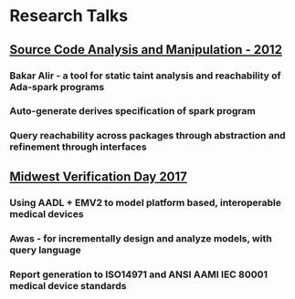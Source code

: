 * Research Talks
** [[https://github.com/thari/ResearchTalks/blob/master/scam2012.pptx][Source Code Analysis and Manipulation - 2012]]
*** Bakar Alir - a tool for static taint analysis and reachability of Ada-spark programs
*** Auto-generate derives specification of spark program
*** Query reachability across packages through abstraction and refinement through interfaces
** [[https://github.com/thari/ResearchTalks/blob/master/Risk-analysis-hari-2017.pptx][Midwest Verification Day 2017]]
*** Using AADL + EMV2 to model platform based, interoperable medical devices
*** Awas - for incrementally design and analyze models, with query language
*** Report generation to ISO14971 and ANSI AAMI IEC 80001 medical device standards 
